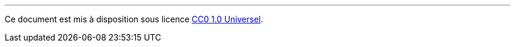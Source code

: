 ---

[small]#Ce document est mis à disposition sous licence link:https://creativecommons.org/publicdomain/zero/1.0/deed.fr[CC0 1.0 Universel].#
